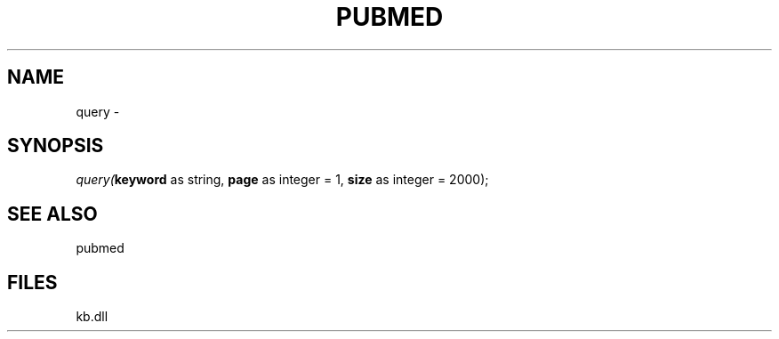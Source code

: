 .\" man page create by R# package system.
.TH PUBMED 1 2000-Jan "query" "query"
.SH NAME
query \- 
.SH SYNOPSIS
\fIquery(\fBkeyword\fR as string, 
\fBpage\fR as integer = 1, 
\fBsize\fR as integer = 2000);\fR
.SH SEE ALSO
pubmed
.SH FILES
.PP
kb.dll
.PP

